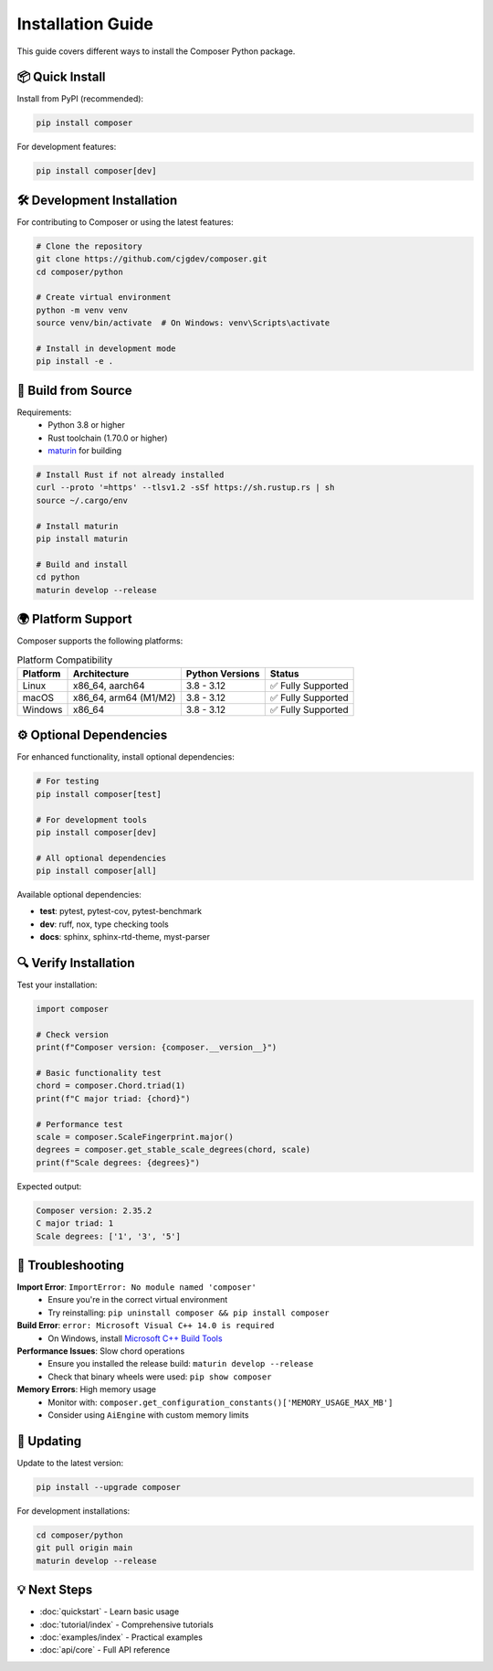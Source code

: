 Installation Guide
==================

This guide covers different ways to install the Composer Python package.

📦 **Quick Install**
--------------------

Install from PyPI (recommended):

.. code-block:: bash

   pip install composer

For development features:

.. code-block:: bash

   pip install composer[dev]

🛠️ **Development Installation**
-------------------------------

For contributing to Composer or using the latest features:

.. code-block:: bash

   # Clone the repository
   git clone https://github.com/cjgdev/composer.git
   cd composer/python

   # Create virtual environment
   python -m venv venv
   source venv/bin/activate  # On Windows: venv\Scripts\activate

   # Install in development mode
   pip install -e .

🔧 **Build from Source**
------------------------

Requirements:
   * Python 3.8 or higher
   * Rust toolchain (1.70.0 or higher)
   * `maturin <https://github.com/PyO3/maturin>`_ for building

.. code-block:: bash

   # Install Rust if not already installed
   curl --proto '=https' --tlsv1.2 -sSf https://sh.rustup.rs | sh
   source ~/.cargo/env

   # Install maturin
   pip install maturin

   # Build and install
   cd python
   maturin develop --release

🌍 **Platform Support**
-----------------------

Composer supports the following platforms:

.. list-table:: Platform Compatibility
   :header-rows: 1

   * - Platform
     - Architecture
     - Python Versions
     - Status
   * - Linux
     - x86_64, aarch64
     - 3.8 - 3.12
     - ✅ Fully Supported
   * - macOS
     - x86_64, arm64 (M1/M2)
     - 3.8 - 3.12
     - ✅ Fully Supported
   * - Windows
     - x86_64
     - 3.8 - 3.12
     - ✅ Fully Supported

⚙️ **Optional Dependencies**
----------------------------

For enhanced functionality, install optional dependencies:

.. code-block:: bash

   # For testing
   pip install composer[test]

   # For development tools
   pip install composer[dev]

   # All optional dependencies
   pip install composer[all]

Available optional dependencies:

* **test**: pytest, pytest-cov, pytest-benchmark
* **dev**: ruff, nox, type checking tools
* **docs**: sphinx, sphinx-rtd-theme, myst-parser

🔍 **Verify Installation**
--------------------------

Test your installation:

.. code-block:: python

   import composer

   # Check version
   print(f"Composer version: {composer.__version__}")

   # Basic functionality test
   chord = composer.Chord.triad(1)
   print(f"C major triad: {chord}")

   # Performance test
   scale = composer.ScaleFingerprint.major()
   degrees = composer.get_stable_scale_degrees(chord, scale)
   print(f"Scale degrees: {degrees}")

Expected output:

.. code-block:: text

   Composer version: 2.35.2
   C major triad: 1
   Scale degrees: ['1', '3', '5']

🐛 **Troubleshooting**
---------------------

**Import Error**: ``ImportError: No module named 'composer'``
   * Ensure you're in the correct virtual environment
   * Try reinstalling: ``pip uninstall composer && pip install composer``

**Build Error**: ``error: Microsoft Visual C++ 14.0 is required``
   * On Windows, install `Microsoft C++ Build Tools <https://visualstudio.microsoft.com/visual-cpp-build-tools/>`_

**Performance Issues**: Slow chord operations
   * Ensure you installed the release build: ``maturin develop --release``
   * Check that binary wheels were used: ``pip show composer``

**Memory Errors**: High memory usage
   * Monitor with: ``composer.get_configuration_constants()['MEMORY_USAGE_MAX_MB']``
   * Consider using ``AiEngine`` with custom memory limits

🔄 **Updating**
---------------

Update to the latest version:

.. code-block:: bash

   pip install --upgrade composer

For development installations:

.. code-block:: bash

   cd composer/python
   git pull origin main
   maturin develop --release

💡 **Next Steps**
-----------------

* :doc:`quickstart` - Learn basic usage
* :doc:`tutorial/index` - Comprehensive tutorials
* :doc:`examples/index` - Practical examples
* :doc:`api/core` - Full API reference